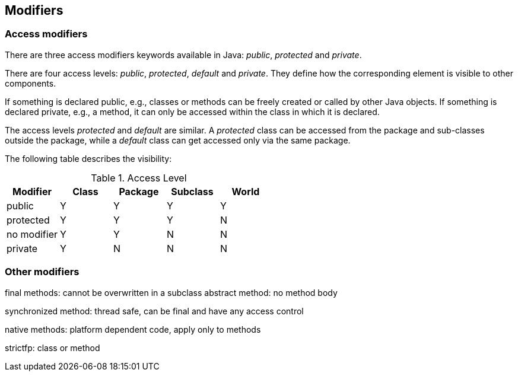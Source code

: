 [[modifier]]
== Modifiers
[[javadef_accessmodifier]]
=== Access modifiers

There are three access modifiers keywords available in Java:
_public_,
_protected_
and
_private_.

There are four access levels:
_public_,
_protected_,
_default_
and
_private_.
They define how the corresponding
element is visible to
other
components.

If something is declared public, e.g., classes or methods can
be freely created or called by other Java objects. If something is
declared private, e.g., a method, it can only be accessed within the class
in which it is declared.

The access levels
_protected_
and
_default_
are similar. A
_protected_
class can be
accessed from the package and sub-classes
outside the
package, while a
_default_
class can get accessed only via
the
same package.

The following table describes the visibility:

.Access Level
|===
|Modifier |Class |Package |Subclass |World

|public
|Y
|Y
|Y
|Y

|protected
|Y
|Y
|Y
|N

|no modifier
|Y
|Y
|N
|N

|private
|Y
|N
|N
|N
	
|===

[[javadefinitions_othermodifiers]]
=== Other modifiers

final methods: cannot be overwritten in a subclass
abstract method: no method body

synchronized method: thread safe, can be final and have any
access control

native methods: platform dependent code, apply only to methods

strictfp: class or method

